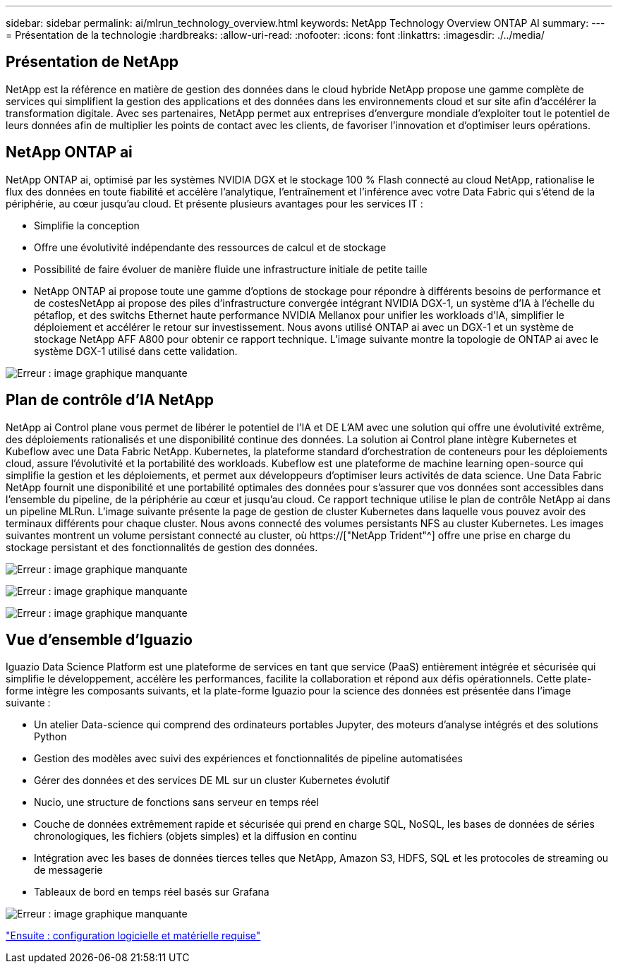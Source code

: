 ---
sidebar: sidebar 
permalink: ai/mlrun_technology_overview.html 
keywords: NetApp Technology Overview ONTAP AI 
summary:  
---
= Présentation de la technologie
:hardbreaks:
:allow-uri-read: 
:nofooter: 
:icons: font
:linkattrs: 
:imagesdir: ./../media/




== Présentation de NetApp

NetApp est la référence en matière de gestion des données dans le cloud hybride NetApp propose une gamme complète de services qui simplifient la gestion des applications et des données dans les environnements cloud et sur site afin d'accélérer la transformation digitale. Avec ses partenaires, NetApp permet aux entreprises d'envergure mondiale d'exploiter tout le potentiel de leurs données afin de multiplier les points de contact avec les clients, de favoriser l'innovation et d'optimiser leurs opérations.



== NetApp ONTAP ai

NetApp ONTAP ai, optimisé par les systèmes NVIDIA DGX et le stockage 100 % Flash connecté au cloud NetApp, rationalise le flux des données en toute fiabilité et accélère l'analytique, l'entraînement et l'inférence avec votre Data Fabric qui s'étend de la périphérie, au cœur jusqu'au cloud. Et présente plusieurs avantages pour les services IT :

* Simplifie la conception
* Offre une évolutivité indépendante des ressources de calcul et de stockage
* Possibilité de faire évoluer de manière fluide une infrastructure initiale de petite taille
* NetApp ONTAP ai propose toute une gamme d'options de stockage pour répondre à différents besoins de performance et de costesNetApp ai propose des piles d'infrastructure convergée intégrant NVIDIA DGX-1, un système d'IA à l'échelle du pétaflop, et des switchs Ethernet haute performance NVIDIA Mellanox pour unifier les workloads d'IA, simplifier le déploiement et accélérer le retour sur investissement. Nous avons utilisé ONTAP ai avec un DGX-1 et un système de stockage NetApp AFF A800 pour obtenir ce rapport technique. L'image suivante montre la topologie de ONTAP ai avec le système DGX-1 utilisé dans cette validation.


image:mlrun_image3.png["Erreur : image graphique manquante"]



== Plan de contrôle d'IA NetApp

NetApp ai Control plane vous permet de libérer le potentiel de l'IA et DE L'AM avec une solution qui offre une évolutivité extrême, des déploiements rationalisés et une disponibilité continue des données. La solution ai Control plane intègre Kubernetes et Kubeflow avec une Data Fabric NetApp. Kubernetes, la plateforme standard d'orchestration de conteneurs pour les déploiements cloud, assure l'évolutivité et la portabilité des workloads. Kubeflow est une plateforme de machine learning open-source qui simplifie la gestion et les déploiements, et permet aux développeurs d'optimiser leurs activités de data science. Une Data Fabric NetApp fournit une disponibilité et une portabilité optimales des données pour s'assurer que vos données sont accessibles dans l'ensemble du pipeline, de la périphérie au cœur et jusqu'au cloud. Ce rapport technique utilise le plan de contrôle NetApp ai dans un pipeline MLRun. L'image suivante présente la page de gestion de cluster Kubernetes dans laquelle vous pouvez avoir des terminaux différents pour chaque cluster. Nous avons connecté des volumes persistants NFS au cluster Kubernetes. Les images suivantes montrent un volume persistant connecté au cluster, où https://["NetApp Trident"^] offre une prise en charge du stockage persistant et des fonctionnalités de gestion des données.

image:mlrun_image4.png["Erreur : image graphique manquante"]

image:mlrun_image5.png["Erreur : image graphique manquante"]

image:mlrun_image6.png["Erreur : image graphique manquante"]



== Vue d'ensemble d'Iguazio

Iguazio Data Science Platform est une plateforme de services en tant que service (PaaS) entièrement intégrée et sécurisée qui simplifie le développement, accélère les performances, facilite la collaboration et répond aux défis opérationnels. Cette plate-forme intègre les composants suivants, et la plate-forme Iguazio pour la science des données est présentée dans l'image suivante :

* Un atelier Data-science qui comprend des ordinateurs portables Jupyter, des moteurs d'analyse intégrés et des solutions Python
* Gestion des modèles avec suivi des expériences et fonctionnalités de pipeline automatisées
* Gérer des données et des services DE ML sur un cluster Kubernetes évolutif
* Nucio, une structure de fonctions sans serveur en temps réel
* Couche de données extrêmement rapide et sécurisée qui prend en charge SQL, NoSQL, les bases de données de séries chronologiques, les fichiers (objets simples) et la diffusion en continu
* Intégration avec les bases de données tierces telles que NetApp, Amazon S3, HDFS, SQL et les protocoles de streaming ou de messagerie
* Tableaux de bord en temps réel basés sur Grafana


image:mlrun_image7.png["Erreur : image graphique manquante"]

link:mlrun_software_and_hardware_requirements.html["Ensuite : configuration logicielle et matérielle requise"]

